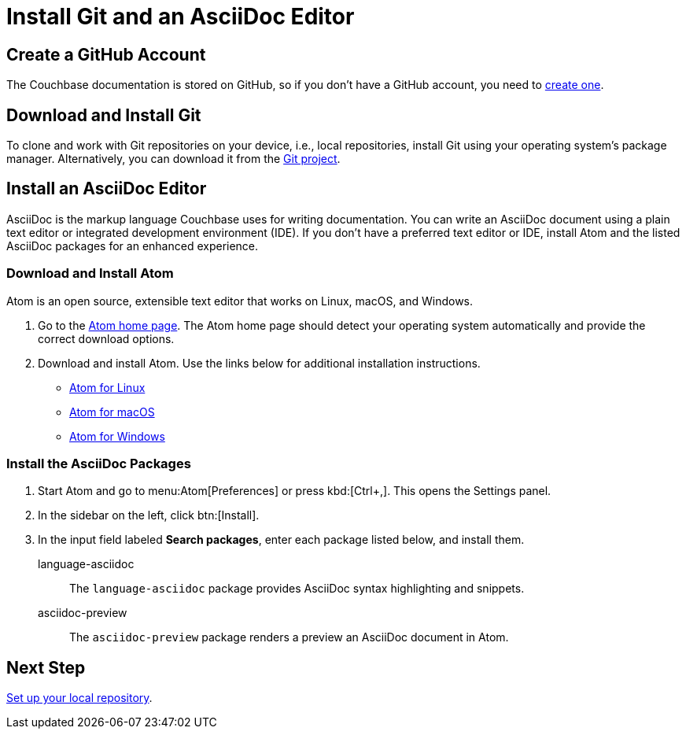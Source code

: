 = Install Git and an AsciiDoc Editor
:url-atom-docs: https://flight-manual.atom.io/getting-started/sections/installing-atom
:url-linux: {url-atom-docs}/#platform-linux
:url-mac: {url-atom-docs}/#platform-mac
:url-windows: {url-atom-docs}/#platform-windows

== Create a GitHub Account

The Couchbase documentation is stored on GitHub, so if you don't have a GitHub account, you need to https://github.com/join[create one^].

== Download and Install Git

To clone and work with Git repositories on your device, i.e., local repositories, install Git using your operating system's package manager.
Alternatively, you can download it from the https://git-scm.com/downloads[Git project^].

== Install an AsciiDoc Editor

AsciiDoc is the markup language Couchbase uses for writing documentation.
You can write an AsciiDoc document using a plain text editor or integrated development environment (IDE).
If you don't have a preferred text editor or IDE, install Atom and the listed AsciiDoc packages for an enhanced experience.

[#install-atom]
=== Download and Install Atom

Atom is an open source, extensible text editor that works on Linux, macOS, and Windows.

. Go to the https://atom.io/[Atom home page^].
The Atom home page should detect your operating system automatically and provide the correct download options.
. Download and install Atom.
Use the links below for additional installation instructions.
** {url-linux}[Atom for Linux^]
** {url-mac}[Atom for macOS^]
** {url-windows}[Atom for Windows^]

[#adoc-packages]
=== Install the AsciiDoc Packages

. Start Atom and go to menu:Atom[Preferences] or press kbd:[Ctrl+,].
This opens the Settings panel.
. In the sidebar on the left, click btn:[Install].
. In the input field labeled *Search packages*, enter each package listed below, and install them.

language-asciidoc::
The `language-asciidoc` package provides AsciiDoc syntax highlighting and snippets.

asciidoc-preview::
The `asciidoc-preview` package renders a preview an AsciiDoc document in Atom.

== Next Step

xref:set-up-repository.adoc[Set up your local repository].
